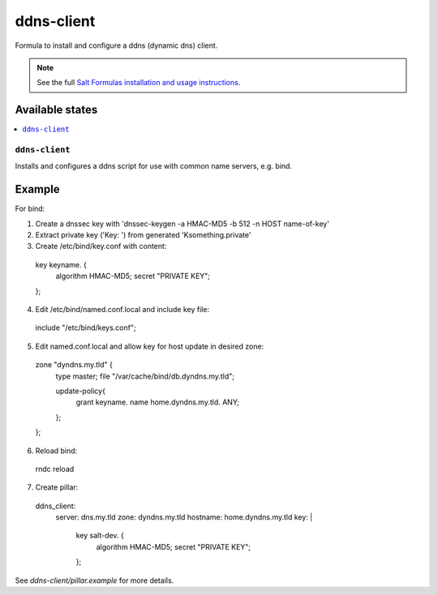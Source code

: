 ===========
ddns-client
===========

Formula to install and configure a ddns (dynamic dns) client.

.. note::

    See the full `Salt Formulas installation and usage instructions
    <http://docs.saltstack.com/en/latest/topics/development/conventions/formulas.html>`_.

Available states
================

.. contents::
    :local:

``ddns-client``
--------

Installs and configures a ddns script for use with common name servers, e.g. bind.

Example
=======

For bind:

1. Create a dnssec key with 'dnssec-keygen -a HMAC-MD5 -b 512 -n HOST name-of-key'

2. Extract private key ('Key: ') from generated 'Ksomething.private'

3. Create /etc/bind/key.conf with content::

  key keyname. {
      algorithm HMAC-MD5;
      secret "PRIVATE KEY";
  };

4. Edit /etc/bind/named.conf.local and include key file::

  include "/etc/bind/keys.conf";

5. Edit named.conf.local and allow key for host update in desired zone::

  zone "dyndns.my.tld" {
      type master;
      file "/var/cache/bind/db.dyndns.my.tld";
          
      update-policy{
          grant keyname. name home.dyndns.my.tld. ANY;
      };
  };

6. Reload bind::

  rndc reload

7. Create pillar::

  ddns_client:
    server: dns.my.tld
    zone: dyndns.my.tld
    hostname: home.dyndns.my.tld
    key: |
        key salt-dev. {
          algorithm HMAC-MD5;
          secret "PRIVATE KEY";
        };

See *ddns-client/pillar.example* for more details.
